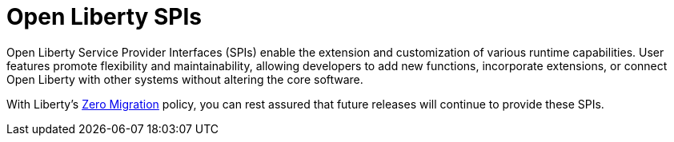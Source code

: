 :page-layout: general-reference
:page-type: general
:page-description: Open Liberty SPIs, or Service Provider Interfaces help you to extend and customize the behavior of the Open Liberty application server.
:page-categories: Open Liberty SPIs
:seo-title: Open Liberty SPIs documentation
:seo-description: Open Liberty SPIs, or Service Provider Interfaces help you to extend and customize the behavior of the Open Liberty application server.

= Open Liberty SPIs

Open Liberty Service Provider Interfaces (SPIs) enable the extension and customization of various runtime capabilities. User features promote flexibility and maintainability, allowing developers to add new functions, incorporate extensions, or connect Open Liberty with other systems without altering the core software.

With Liberty's xref:ROOT:zero-migration-architecture.adoc[Zero Migration] policy, you can rest assured that future releases will continue to provide these SPIs.